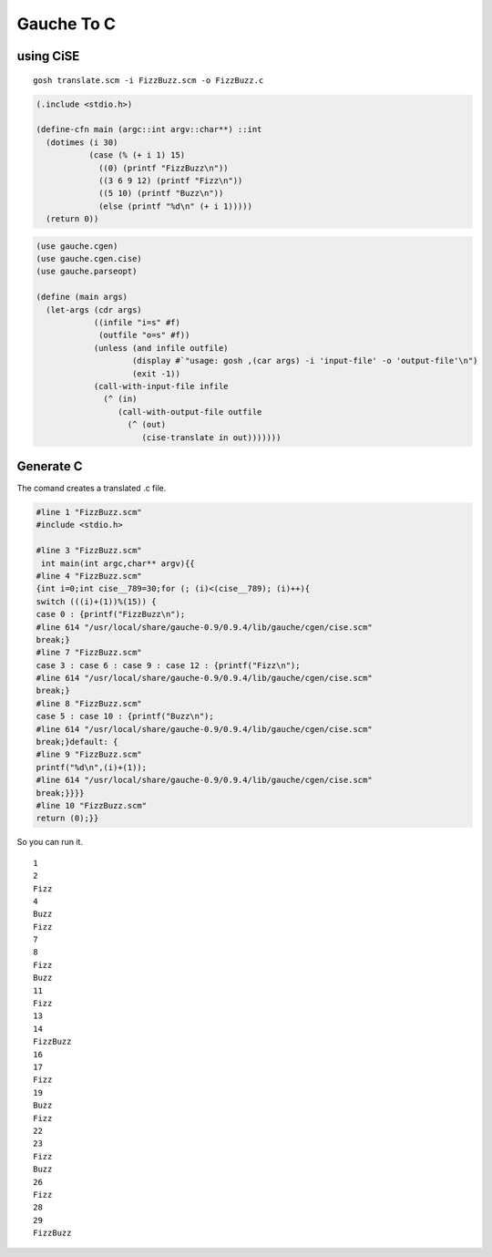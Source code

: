 =============
 Gauche To C
=============


using CiSE
==========

::

    gosh translate.scm -i FizzBuzz.scm -o FizzBuzz.c
 
.. code-block:: scm
   

    (.include <stdio.h>)
    
    (define-cfn main (argc::int argv::char**) ::int
      (dotimes (i 30)
               (case (% (+ i 1) 15)
                 ((0) (printf "FizzBuzz\n"))
                 ((3 6 9 12) (printf "Fizz\n"))
                 ((5 10) (printf "Buzz\n"))
                 (else (printf "%d\n" (+ i 1)))))
      (return 0))
    
 
.. code-block:: scheme
   

    (use gauche.cgen)
    (use gauche.cgen.cise)
    (use gauche.parseopt)
    
    (define (main args)
      (let-args (cdr args)
                ((infile "i=s" #f)
                 (outfile "o=s" #f))
                (unless (and infile outfile)
                        (display #`"usage: gosh ,(car args) -i 'input-file' -o 'output-file'\n")
                        (exit -1))
                (call-with-input-file infile
                  (^ (in)
                     (call-with-output-file outfile
                       (^ (out)
                          (cise-translate in out)))))))
    

Generate C
==========
The comand creates a translated .c file.

.. code-block:: c
   

    
    #line 1 "FizzBuzz.scm"
    #include <stdio.h>
    
    #line 3 "FizzBuzz.scm"
     int main(int argc,char** argv){{
    #line 4 "FizzBuzz.scm"
    {int i=0;int cise__789=30;for (; (i)<(cise__789); (i)++){
    switch (((i)+(1))%(15)) {
    case 0 : {printf("FizzBuzz\n");
    #line 614 "/usr/local/share/gauche-0.9/0.9.4/lib/gauche/cgen/cise.scm"
    break;}
    #line 7 "FizzBuzz.scm"
    case 3 : case 6 : case 9 : case 12 : {printf("Fizz\n");
    #line 614 "/usr/local/share/gauche-0.9/0.9.4/lib/gauche/cgen/cise.scm"
    break;}
    #line 8 "FizzBuzz.scm"
    case 5 : case 10 : {printf("Buzz\n");
    #line 614 "/usr/local/share/gauche-0.9/0.9.4/lib/gauche/cgen/cise.scm"
    break;}default: {
    #line 9 "FizzBuzz.scm"
    printf("%d\n",(i)+(1));
    #line 614 "/usr/local/share/gauche-0.9/0.9.4/lib/gauche/cgen/cise.scm"
    break;}}}}
    #line 10 "FizzBuzz.scm"
    return (0);}}
    

So you can run it.

::

    1
    2
    Fizz
    4
    Buzz
    Fizz
    7
    8
    Fizz
    Buzz
    11
    Fizz
    13
    14
    FizzBuzz
    16
    17
    Fizz
    19
    Buzz
    Fizz
    22
    23
    Fizz
    Buzz
    26
    Fizz
    28
    29
    FizzBuzz

